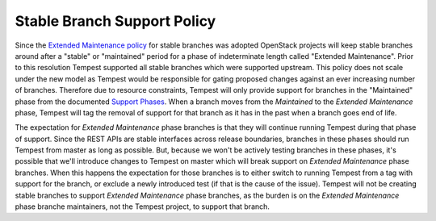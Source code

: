 Stable Branch Support Policy
============================

Since the `Extended Maintenance policy`_ for stable branches was adopted
OpenStack projects will keep stable branches around after a "stable" or
"maintained" period for a phase of indeterminate length called "Extended
Maintenance". Prior to this resolution Tempest supported all stable branches
which were supported upstream. This policy does not scale under the new model
as Tempest would be responsible for gating proposed changes against an ever
increasing number of branches. Therefore due to resource constraints, Tempest
will only provide support for branches in the "Maintained" phase from the
documented `Support Phases`_. When a branch moves from the *Maintained* to the
*Extended Maintenance* phase, Tempest will tag the removal of support for that
branch as it has in the past when a branch goes end of life.

The expectation for *Extended Maintenance* phase branches is that they will continue
running Tempest during that phase of support. Since the REST APIs are stable
interfaces across release boundaries, branches in these phases should run
Tempest from master as long as possible. But, because we won't be actively
testing branches in these phases, it's possible that we'll introduce changes to
Tempest on master which will break support on *Extended Maintenance* phase
branches. When this happens the expectation for those branches is to either
switch to running Tempest from a tag with support for the branch, or exclude
a newly introduced test (if that is the cause of the issue). Tempest will not
be creating stable branches to support *Extended Maintenance* phase branches, as
the burden is on the *Extended Maintenance* phase branche maintainers, not the Tempest
project, to support that branch.

.. _Extended Maintenance policy: https://governance.openstack.org/tc/resolutions/20180301-stable-branch-eol.html
.. _Support Phases: https://docs.openstack.org/project-team-guide/stable-branches.html#maintenance-phases
